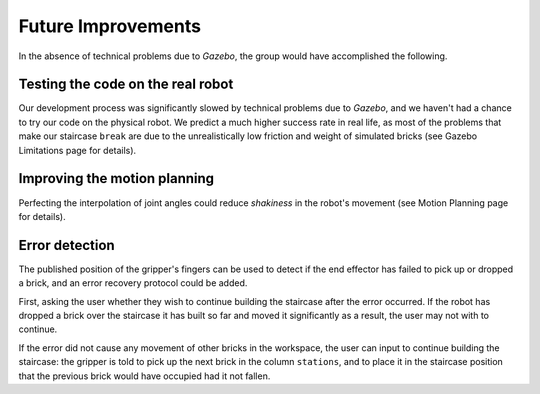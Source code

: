 ====
Future Improvements
====
In the absence of technical problems due to *Gazebo*, the group would have accomplished the following.

Testing the code on the real robot
====

Our development process was significantly slowed by technical problems due to *Gazebo*, and we haven't had a chance to try our code on the physical robot.  We predict a much higher success rate in real life, as most of the problems that make our staircase ``break`` are due to the unrealistically low friction and weight of simulated bricks (see Gazebo Limitations page for details).

Improving the motion planning
====

Perfecting the interpolation of joint angles could reduce *shakiness* in the robot's movement (see Motion Planning page for details).

Error detection
====

The published position of the gripper's fingers can be used to detect if the end effector has failed to pick up or dropped a brick, and an error recovery protocol could be added.

First, asking the user whether they wish to continue building the staircase after the error occurred. If the robot has dropped a brick over the staircase it has built so far and moved it significantly as a result, the user may not with to continue.

If the error did not cause any movement of other bricks in the workspace, the user can input to continue building the staircase: the gripper is told to pick up the next brick in the column ``stations``, and to place it in the staircase position that the previous brick would have occupied had it not fallen.
